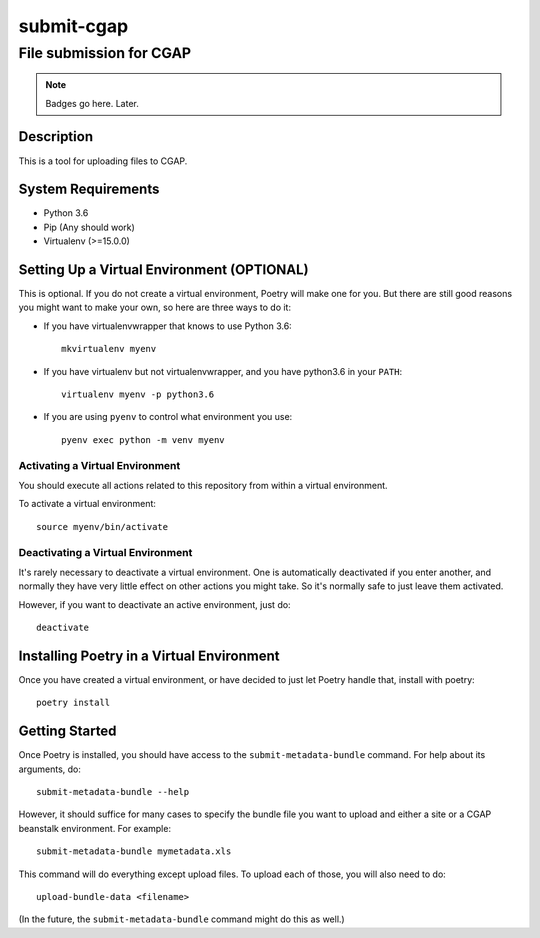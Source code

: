 ===========
submit-cgap
===========

File submission for CGAP
------------------------


.. Note::

 Badges go here. Later.


Description
===========

This is a tool for uploading files to CGAP.


System Requirements
===================

* Python 3.6
* Pip (Any should work)
* Virtualenv (>=15.0.0)

Setting Up a Virtual Environment (OPTIONAL)
===========================================

This is optional.
If you do not create a virtual environment, Poetry will make one for you.
But there are still good reasons you might want to make your own, so here
are three ways to do it:

* If you have virtualenvwrapper that knows to use Python 3.6::

   mkvirtualenv myenv

* If you have virtualenv but not virtualenvwrapper,
  and you have python3.6 in your ``PATH``::

   virtualenv myenv -p python3.6

* If you are using ``pyenv`` to control what environment you use::

   pyenv exec python -m venv myenv


Activating a Virtual Environment
~~~~~~~~~~~~~~~~~~~~~~~~~~~~~~~~

You should execute all actions related to this repository
from within a virtual environment.

To activate a virtual environment::

   source myenv/bin/activate


Deactivating a Virtual Environment
~~~~~~~~~~~~~~~~~~~~~~~~~~~~~~~~~~

It's rarely necessary to deactivate a virtual environment.
One is automatically deactivated if you enter another,
and normally they have very little effect on other actions you might
take. So it's normally safe to just leave them activated.

However, if you want to deactivate an active environment, just do::

   deactivate

Installing Poetry in a Virtual Environment
==========================================

Once you have created a virtual environment, or have decided to just let Poetry handle that,
install with poetry::

   poetry install


Getting Started
===============

Once Poetry is installed, you should have access to the
``submit-metadata-bundle`` command.
For help about its arguments, do::

   submit-metadata-bundle --help

However, it should suffice for many cases to specify
the bundle file you want to upload and either a site or a
CGAP beanstalk environment.
For example::

   submit-metadata-bundle mymetadata.xls

This command will do everything except upload files.
To upload each of those, you will also need to do::

   upload-bundle-data <filename>

(In the future, the ``submit-metadata-bundle`` command might
do this as well.)
